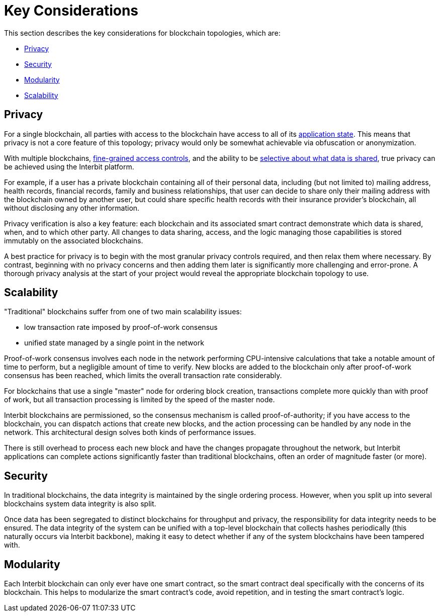 = Key Considerations

This section describes the key considerations for blockchain topologies,
which are:

* <<_privacy>>
* <<_security>>
* <<_modularity>>
* <<_scalability>>


== Privacy

For a single blockchain, all parties with access to the blockchain have
access to all of its link:/key-concepts/state.adoc[application state].
This means that privacy is not a core feature of this topology; privacy
would only be somewhat achievable via obfuscation or anonymization.

With multiple blockchains,
link:/key-concepts/permission_model.adoc[fine-grained access controls],
and the ability to be link:chain_joins.adoc#slices[selective about what
data is shared], true privacy can be achieved using the Interbit
platform.

For example, if a user has a private blockchain containing all of their
personal data, including (but not limited to) mailing address, health
records, financial records, family and business relationships, that user
can decide to share only their mailing address with the blockchain
owned by another user, but could share specific health records with
their insurance provider's blockchain, all without disclosing any other
information.

Privacy verification is also a key feature: each blockchain and its
associated smart contract demonstrate which data is shared, when, and to
which other party. All changes to data sharing, access, and the logic
managing those capabilities is stored immutably on the associated
blockchains.

A best practice for privacy is to begin with the most granular privacy
controls required, and then relax them where necessary. By contrast,
beginning with no privacy concerns and then adding them later is
significantly more challenging and error-prone. A thorough privacy
analysis at the start of your project would reveal the appropriate
blockchain topology to use.


== Scalability

"Traditional" blockchains suffer from one of two main scalability
issues:

- low transaction rate imposed by proof-of-work consensus
- unified state managed by a single point in the network

Proof-of-work consensus involves each node in the network performing
CPU-intensive calculations that take a notable amount of time to
perform, but a negligible amount of time to verify. New blocks are added
to the blockchain only after proof-of-work consensus has been reached,
which limits the overall transaction rate considerably.

For blockchains that use a single "master" node for ordering block
creation, transactions complete more quickly than with proof of work,
but all transaction processing is limited by the speed of the master
node.

Interbit blockchains are permissioned, so the consensus mechanism is
called proof-of-authority; if you have access to the blockchain, you can
dispatch actions that create new blocks, and the action processing can
be handled by any node in the network. This architectural design solves
both kinds of performance issues.

There is still overhead to process each new block and have the changes
propagate throughout the network, but Interbit applications can complete
actions significantly faster than traditional blockchains, often an
order of magnitude faster (or more).


== Security

In traditional blockchains, the data integrity is maintained by the
single ordering process. However, when you split up into several
blockchains system data integrity is also split.

Once data has been segregated to distinct blockchains for throughput and
privacy, the responsibility for data integrity needs to be ensured. The
data integrity of the system can be unified with a top-level blockchain
that collects hashes periodically (this naturally occurs via
Interbit backbone), making it easy to detect whether if any of the
system blockchains have been tampered with.


== Modularity

Each Interbit blockchain can only ever have one smart contract, so the
smart contract deal specifically with the concerns of its blockchain.
This helps to modularize the smart contract's code, avoid repetition,
and in testing the smart contract's logic.

